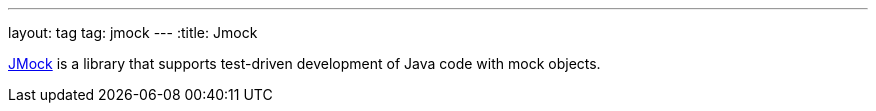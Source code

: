 ---
layout: tag
tag: jmock
---
:title: Jmock

link:http://www.jmock.org/[JMock] is a library that supports test-driven development of Java code with mock objects.

